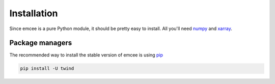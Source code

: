 .. _install:

Installation
============

Since emcee is a pure Python module, it should be pretty easy to install.
All you'll need `numpy <https://numpy.org/>`_ and `xarray <http://xarray.pydata.org/en/stable/>`_.

Package managers
----------------

The recommended way to install the stable version of emcee is using
`pip <http://www.pip-installer.org/>`_

.. code-block:: bash

    pip install -U twind
..
    or `conda <https://conda.io>`_

    .. code-block:: bash

        conda install -c conda-forge twind
